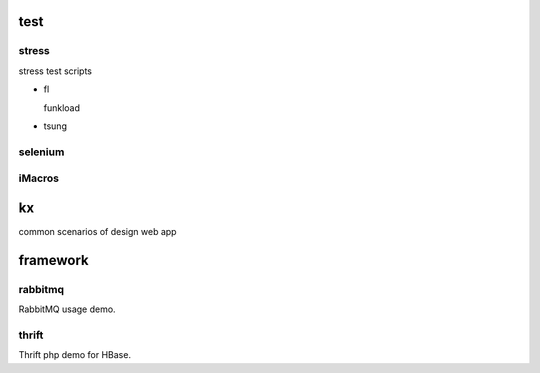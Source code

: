 test
======

stress
------
stress test scripts

- fl

  funkload

- tsung

selenium
--------

iMacros
-------

kx
==

common scenarios of design web app


framework
=========

rabbitmq
--------

RabbitMQ usage demo.

thrift
------

Thrift php demo for HBase.
